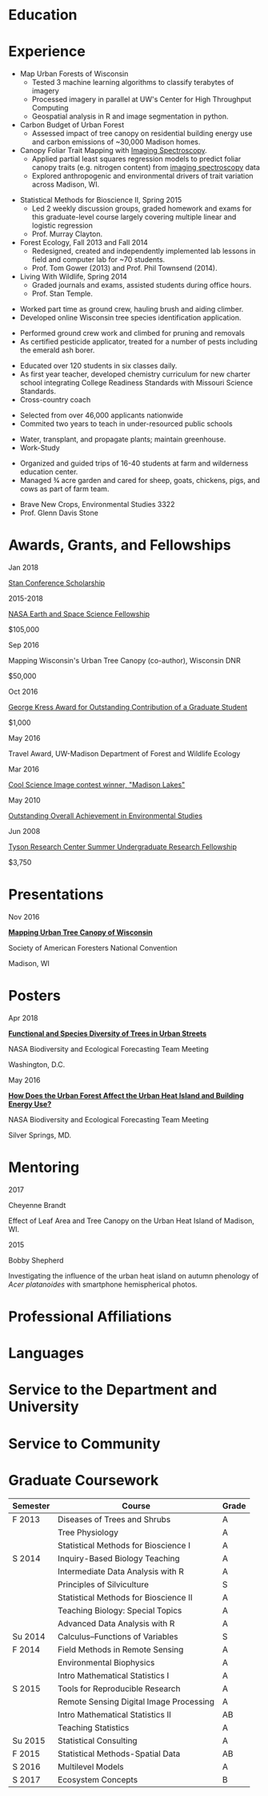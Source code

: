 #+TITLE: \nbsp
#+AUTHOR: Tedward Erker
#+OPTIONS: toc:nil num:nil author:nil
#+STARTUP: entitiespretty
#+LATEX_CLASS: moderncv
#+LATEX_CLASS_OPTIONS: [11pt, sans]
#+LATEX_HEADER: \moderncvstyle{classic}
#+LATEX_HEADER: \moderncvcolor{blue}
#+LATEX_HEADER: \usepackage[scale=0.75]{geometry}
#+LATEX_HEADER: \name{Tedward}{Erker}
#+LATEX_HEADER: \address{Madison, WI}
#+LATEX_HEADER: \phone[mobile]{(314)~324~6079}
#+LATEX_HEADER: \email{tedward.erker@gmail.com}                               % optional, remove / comment the line if not wanted
#+LATEX_HEADER: \homepage{stat.wisc.edu/~erker/}                         % optional, remove / comment the line if not wanted
#+LATEX_HEADER: \social[github]{tedwarderker}                              % optional, remove / comment the line if not wanted
#+LATEX_HEADER: \title{title}                               % optional, remove / comment the line if not wanted
* Education
#+LATEX:\cventry{2013--Present}{Ph.D.}{Universifty of Wisconsin--Madison}{}{\textit{3.929}}{Forestry, Department of Forest and Wildlife Ecology\newline{}Committee: Phil Townsend, Jun Zhu, Chris Kucharik, Eric Kruger, Annemarie Schneider.}
#+LATEX:\cventry{2013--Present}{M.S.}{University of Wisconsin--Madison}{}{}{\href{https://www.stat.wisc.edu/masters-biometry}{Biometry}, Department of Statistics}
#+LATEX:\cventry{2006--2010}{B.A.}{Washington University in St. Louis}{}{\textit{3.83}}{Environmental Studies--Ecology/Biology, Summa Cum Laude}
* Experience
#+LATEX: \cventry{2015--Present}{Research Assistant}{UW-Madison}{}{}{%
- Map Urban Forests of Wisconsin
  - Tested 3 machine learning algorithms to classify terabytes of imagery
  - Processed imagery in parallel at UW's Center for High Throughput Computing
  - Geospatial analysis in R and image segmentation in python.
- Carbon Budget of Urban Forest
  - Assessed impact of tree canopy on residential building energy use
    and carbon emissions of ~30,000 Madison homes.
- Canopy Foliar Trait Mapping with [[https://aviris-ng.jpl.nasa.gov/][Imaging Spectroscopy]].
  - Applied partial least squares regression models to predict foliar
    canopy traits (e.g.  nitrogen content) from [[https://aviris-ng.jpl.nasa.gov/][imaging spectroscopy]]
    data
  - Explored anthropogenic and environmental drivers of trait variation
    across Madison, WI.
#+LATEX:}

#+LATEX: \cventry{2013--2015}{Teaching Assistant}{UW-Madison}{}{}{
- Statistical Methods for Bioscience II, Spring 2015
  - Led 2 weekly discussion groups, graded homework and exams for
    this graduate-level course largely covering multiple linear and
    logistic regression
  - Prof. Murray Clayton.
- Forest Ecology, Fall 2013 and Fall 2014
  - Redesigned, created and independently implemented lab lessons in
    field and computer lab for ~70 students.
  - Prof. Tom Gower (2013) and Prof. Phil Townsend (2014).
- Living With Wildlife, Spring 2014
  - Graded journals and exams, assisted students during office hours.
  - Prof. Stan Temple.
#+LATEX:}

#+LATEX: \cventry{2013--2014}{Arborist}{\href{http://www.urbantreealliance.org/}{Urban Tree Alliance}}{Madison, WI}{}{
- Worked part time as ground crew, hauling brush and aiding climber.
- Developed online Wisconsin tree species identification application.
#+LATEX:}

#+LATEX: \cventry{Feb--Jul 2013}{Arborist}{\href{http://atetreecare.com/}{American Tree Experts}}{New Berlin, WI}{}{
- Performed ground crew work and climbed for pruning and removals
- As certified pesticide applicator, treated for a number of pests
  including the emerald ash borer.
#+LATEX:}

#+LATEX: \cventry{2010--2012}{Chemistry and Biology Teacher}{Confluence Prep Academy}{St. Louis}{}{
- Educated over 120 students in six classes daily.
- As first year teacher, developed chemistry curriculum for new charter school integrating College Readiness Standards with Missouri Science Standards.
- Cross-country coach
#+LATEX:}

#+LATEX: \cventry{2010--2012}{Corps Member}{Teach For America}{Chicago \& St. Louis}{}{
- Selected from over 46,000 applicants nationwide
- Commited two years to teach in under-resourced public schools
#+LATEX:}

#+LATEX: \cventry{2007--2010}{Greenhouse Assistant}{\href{http://biology4.wustl.edu/greenhouse/index.html}{Wash. U. Plant Research Facility}}{St. Louis, MO}{}{
- Water, transplant, and propagate plants; maintain greenhouse.
- Work-Study
#+LATEX:}

#+LATEX: \cventry{Apr--Aug 2009}{Farm Education Intern and Farmer}{\href{https://farmandwilderness.org/}{Farm And Wilderness}}{Plymouth, VT}{}{
- Organized and guided trips of 16-40 students at farm and wilderness education center.
- Managed 3⁄4 acre garden and cared for sheep, goats, chickens, pigs, and cows as part of farm team.
#+LATEX: }

#+LATEX: \cventry{Jan--May 2008}{Undergraduate Teaching Assistant}{Washington University in St. Louis}{}{}{
- Brave New Crops, Environmental Studies 3322
- Prof. Glenn Davis Stone
#+LATEX: }

* Awards, Grants, and Fellowships
#+LATEX: \cvitemwithcomment{
Jan 2018
#+LATEX:}{
[[http://mc-stan.org/events/][Stan Conference Scholarship]]
#+LATEX: }{}

#+LATEX: \cvitemwithcomment{
2015-2018
#+LATEX:}{
[[https://nspires.nasaprs.com/external/viewrepositorydocument/cmdocumentid=459947/solicitationId=%7BB6CDCEA6-8EDD-A48A-FAF8-E588F66661C3%7D/viewSolicitationDocument=1/NESSF15%20selections.pdf][NASA Earth and Space Science Fellowship]]
#+LATEX: }{
$105,000
#+LATEX:}

#+LATEX: \cvitemwithcomment{
Sep 2016
#+LATEX:}{
Mapping Wisconsin's Urban Tree Canopy (co-author), Wisconsin DNR
#+LATEX: }{
$50,000
#+LATEX:}

#+LATEX: \cvitemwithcomment{
Oct 2016
#+LATEX:}{
[[https://kb.wisc.edu/russell/page.php?id=65402][George Kress Award for Outstanding Contribution of a Graduate Student]]
#+LATEX: }{
$1,000
#+LATEX:}

#+LATEX: \cvitemwithcomment{
May 2016
#+LATEX:}{
Travel Award, UW-Madison Department of Forest and Wildlife Ecology
#+LATEX: }{}

#+LATEX: \cvitemwithcomment{
Mar 2016
#+LATEX:}{
[[http://news.wisc.edu/cool-science-images-2016/#&gid=1&pid=10][Cool Science Image contest winner, "Madison Lakes"]]
#+LATEX: }{}

#+LATEX: \cvitemwithcomment{
May  2010
#+LATEX:}{
[[http://enst.wustl.edu/program/awards][Outstanding Overall Achievement in Environmental Studies]]
#+LATEX: }{}

#+LATEX: \cvitemwithcomment{
Jun 2008
#+LATEX:}{
[[https://tyson.wustl.edu/2008][Tyson Research Center Summer Undergraduate Research Fellowship]]
#+LATEX: }{
 $3,750
#+LATEX:}


** COMMENT table
|           |                                                                                   | <r>        |
| Sep 2016  | Mapping Wisconsin's Urban Tree Canopy (co-author), WI DNR                         | *$50,000*  |
| Oct 2016  | George Kress Award for Outstanding Contribution of a Forestry Graduate Student    | *$1,000*   |
| May 2016  | UW-Madison Department of Forest and Wildlife Ecology Travel Award                 | *$500*     |
| Mar 2016  | [[http://news.wisc.edu/cool-science-images-2016/#&gid=1&pid=10][Cool Science Image contest winner]], "Madison Lakes"                                | *$100*     |
| 2015-2018 | NASA Earth and Space Science  [[https://nspires.nasaprs.com/external/viewrepositorydocument/cmdocumentid=459947/solicitationId=%7BB6CDCEA6-8EDD-A48A-FAF8-E588F66661C3%7D/viewSolicitationDocument=1/NESSF15%20selections.pdf][Fellowship]]                                          | *$105,000* |
| May 2010  | Outstanding Overall Achievement in Environmental Studies (highest award in major) |            |
| Jun 2008  | Tyson Research Center Summer Undergraduate Research Fellowship                    | *$3750*    |

Mapping Wisconsin's Urban Tree Canopy (co-author), Wisconsin
Department of Natural Resources, Sep 2016 \\
*$50,000*

George Kress Award for Outstanding Contribution of a Forestry Graduate
Student, Oct 2016 \\
*$1,000*

Travel Award, UW-Madison Department of Forest and Wildlife Ecology, May 2016 \\
*$500*

[[http://news.wisc.edu/cool-science-images-2016/#&gid=1&pid=10][Cool Science Image contest winner]], "Madison Lakes", Mar 2016 \\
*$100*

NASA Earth and Space Science  [[https://nspires.nasaprs.com/external/viewrepositorydocument/cmdocumentid=459947/solicitationId=%7BB6CDCEA6-8EDD-A48A-FAF8-E588F66661C3%7D/viewSolicitationDocument=1/NESSF15%20selections.pdf][Fellowship]], 2015-2018 \\
*$105,000*

Outstanding Overall Achievement in Environmental Studies (highest
award in major), Washington University in St. Louis, 2010

Tyson Research Center Summer Undergraduate Research Fellowship, Jun 2008 \\
 *$3750*
** COMMENT Awards and Fellowships
- [[http://mc-stan.org/events/][Stan Conference 2018]] Scholarship, Jan 2018
- [[https://www.nasa.gov/multimedia/imagegallery/iotd.html][NASA]] Earth and Space Science [[https://nspires.nasaprs.com/external/viewrepositorydocument/cmdocumentid=459947/solicitationId=%7BB6CDCEA6-8EDD-A48A-FAF8-E588F66661C3%7D/viewSolicitationDocument=1/NESSF15%20selections.pdf][Fellowship]], 2015-2018, *$105,000*
- Mapping Wisconsin's Urban Tree Canopy (co-author), Wisconsin Department of
  Natural Resources. Sep 2016, *$50,000*
- [[https://kb.wisc.edu/russell/page.php?id=65402][George Kress Award]] for Outstanding Contribution of a Forestry Graduate
  Student, Oct 2016, *$1000*
- UW-Madison Department of Forest and Wildlife Ecology Travel Award,
  May 2016, *$500*
- [[http://news.wisc.edu/cool-science-images-2016/#&gid=1&pid=10][Cool Science Image contest winner]], "Madison Lakes". 2016. *$100*
- [[http://enst.wustl.edu/program/awards][Outstanding Overall Achievement in Environmental Studies]] (highest
  award in major), Washington University in St. Louis, 2010.
- [[http://tyson.wustl.edu/teaching-ugrad.php][Tyson Research Center Summer Undergraduate Research Fellowship]],
  2008, *$3750*
** COMMENT add funding from DNR?  I wrote first draft of the renewal proposal
** COMMENT things i've applied for in graduate school with dates
- GCA: Garden Club of America Urban Forestry Grant
- NSF GRFP: NSF Graduate Research Fellowship Program
- CASE: Catalyzing Advocacy in Science and Engineering 2017 Workshop


First Committee Meeting 2014-12-10
Preliminary Exam to become Dissertator 2015-08-27
Became dissertator Fall 2016

NSF GRFP application 2014-11-04
NSF GRFP rejection 2015-03-30

Catalyzing Advocacy in Science and Engineering (CASE): 2017 Workshop
(Washington, DC)
CASE 2017 application 2017-02-28
CASE 2017 rejection 2017-03-09

Cool Science Image Contest
application 2016-03-07
selection 2016-03-11

Garden Club of America (GCA)
GCA application 2014-01-31
GCA rejection 2014-03-15
GCA application 2017-01-31
GCA rejection 2017-04-04

NASA Earth and Space Science Fellowship (NESSF)
NESSF 2015 application 2015-02-06
NESSF 2015 selection 2015-05-26

NESSF renewal 2016 application 2016-03-15
NESSF renewal 2016 selection 2016-05-01

NESSF renewal 2017 application 2017-03-15
NESSF renewal 2017 selection 2017-05-01

Wisconsin DNR UTC continuation/ extension to whole state (co-author)
 application 2016-09
 selection 2016-09

* Presentations
#+LATEX: \cvitem{
Nov 2016
#+LATEX:}{
*[[http://pages.stat.wisc.edu/~erker/Presentations/SAF_20161105/saf_presentation.html][Mapping Urban Tree Canopy of Wisconsin]]*
#+LATEX:}
#+LATEX:\cvitemwithcomment{}{
Society of American Foresters National Convention
#+LATEX:}{
Madison, WI
#+LATEX:}

* Posters
#+LATEX: \cvitem{
Apr 2018
#+LATEX:}{
*[[http://pages.stat.wisc.edu/~erker/Posters/NASA_poster_2018.jpg][Functional and Species Diversity of Trees in Urban Streets]]*
#+LATEX:}\cvitemwithcomment{}{
NASA Biodiversity and Ecological Forecasting Team Meeting
#+LATEX:}{
Washington, D.C.
#+LATEX:}

#+LATEX: \cvitem{
May 2016
#+LATEX:}{
*[[http://pages.stat.wisc.edu/~erker/Posters/NASA_poster_2016.jp2][How Does the Urban Forest Affect the Urban Heat Island and Building Energy Use?]]*
#+LATEX:}\cvitemwithcomment{}{
NASA Biodiversity and Ecological Forecasting Team Meeting
#+LATEX:}{
Silver Springs, MD.
#+LATEX:}

* Mentoring
#+LATEX: \newline{}\cvitemwithcomment{
2017
#+LATEX:}{
Cheyenne Brandt
#+LATEX: }{
Effect of Leaf Area and Tree Canopy on the Urban Heat Island of Madison, WI.
#+LATEX: }

#+LATEX: \cvitemwithcomment{
2015
#+LATEX:}{
Bobby Shepherd
#+LATEX: }{
Investigating the influence of the urban heat island on autumn
phenology of /Acer platanoides/ with smartphone hemispherical photos.
#+LATEX: }

** COMMENT details
My undergraduate mentees research a topic, collect new data, perform statistical
analyses, and write final papers to complete small research projects.  They
create posters or presentations to share their work. \\


* Professional Affiliations
\cvitem{2016--Present}{Society of American Foresters}
\cvitem{2018--Present}{American Geophysical Union}
* Languages
\cvitem{Spoken:}{English, Spanish}
\cvitem{Programming:}{R, Python, Stan}

* Service to the Department and University
#+latex: \cvitemwithcomment{2015--2018}{Graduate Student Representative}{Department of Forest and Wildlife Ecology}
#+latex: \cvitemwithcomment{2017}{\href{https://software-carpentry.org/}{Software Carpentry Volunteer}}{UW-Madison}

** COMMENT details

I represented graduate student interests at monthly department
  meetings, communicated relevant departmental changes to fellow
  graduate students, and organized professional development events and
  the weekly department social.

- Software Carpentry is a workshop designed to teach basic computing
  skills to researchers
- I volunteered two days to help teach graduate students the basics of
  the command line, version control (git), and python.

* Service to Community
#+latex: \cvitemwithcomment{2014, 2015}{Guest Lab Instructor, Sustainability by the Numbers}{Shabazz High School}
#+latex: \cvitemwithcomment{2017}{Guest Lab Instructor, AP Environmental Studies}{East High School}

*** COMMENT details
- Twice, I conducted a two day lab exercise in a sustainability
  oriented math class exploring the potential for urban trees to offset carbon emissions.

- Each year, I conducted a 2 day lab for about 20 students in a math class focused on
  sustainability at Malcolm Shabazz City High school, an alternative
  high school in Madison.
- The lab consisted of identifying the species and measuring the
  diameter at breast height of all the trees on the school's
  campus.  Students then used allometric equations to predict carbon storage and
  sequestration by trees, and compared this carbon to the carbon emitted by
  student to determine how many trees would be required to offset
  their emissions.

*** COMMENT details
- I assisted with a field trip to the Madison School Forest for 85
  students in the AP environmental studies class at Madison East High
  School.
- Students used a clinometer and diameter at breast height tape to
  measure forest trees, they estimated carbon content of the trees,
  and they compared this to the carbon emissions caused by their
  transportation to and from school.

* Graduate Coursework
| Semester | Course                                  | Grade |
|----------+-----------------------------------------+-------|
| F 2013   | Diseases of Trees and Shrubs            | A     |
|          | Tree Physiology                         | A     |
|          | Statistical Methods for Bioscience I    | A     |
| S 2014   | Inquiry-Based Biology Teaching          | A     |
|          | Intermediate Data Analysis with R       | A     |
|          | Principles of Silviculture              | S     |
|          | Statistical Methods for Bioscience II   | A     |
|          | Teaching Biology: Special Topics        | A     |
|          | Advanced Data Analysis with R           | A     |
| Su 2014  | Calculus--Functions of Variables        | S     |
| F 2014   | Field Methods in Remote Sensing         | A     |
|          | Environmental Biophysics                | A     |
|          | Intro Mathematical Statistics I         | A     |
| S 2015   | Tools for Reproducible Research         | A     |
|          | Remote Sensing Digital Image Processing | A     |
|          | Intro Mathematical Statistics II        | AB    |
|          | Teaching Statistics                     | A     |
| Su 2015  | Statistical Consulting                  | A     |
| F 2015   | Statistical Methods-Spatial Data        | AB    |
| S 2016   | Multilevel Models                       | A     |
| S 2017   | Ecosystem Concepts                      | B     |

**  COMMENT Relevant Graduate coursework
#+LATEX:\cvlistdoubleitem{Tools for Reproducible Research}{Advanced Data Analysis with R}
#+LATEX:\cvlistdoubleitem{Statistical Methods-Spatial Data}{Multilevel Models}
#+LATEX:\cvlistdoubleitem{Intro Mathematical Statistics I \& II}{Statistical Meth. for Bioscience I \& II}
#+LATEX:\cvlistdoubleitem{Teaching Statistics}{Statistical Consulting}

*** COMMENT org table
| Tools for Reproducible Research      | Advanced Data Analysis with R             |
| Statistical Methods-Spatial Data     | Multilevel Models                         |
| Intro Mathematical Statistics I & II | Statistical Methods for Bioscience I & II |
| Teaching Statistics                  | Statistical Consulting                    |

* COMMENT Resume Skills  Maybe include, maybe don't
#+LATEX: \cvitemwithcomment{Statistical Analysis}{}{GLMs, GAMs, multilevel models, shrinkage and dimension reduction, tree-based methods, dependent data in R and some Stan}
#+LATEX: \cvitemwithcomment{Data Display}{}{Daily use of grammar of graphics in R's ggplot2}
#+LATEX: \cvitemwithcomment{Writing}{}{1 scientific paper in review; over \$150,00 in proposals}
#+LATEX: \cvitemwithcomment{Presenting}{}{2 scientific posters, 1 academic presentation, 4 years of teaching}
#+LATEX: \cvitemwithcomment{Computing}{}{R, python, webscraping, emacs org mode, unix command line, version control (git)}
#+LATEX: \cvitemwithcomment{Mentoring}{}{2 undergraduate research assistants, 4 years of teaching}


* COMMENT how to cv

New way uses Modern.cv.

if the latex code is on one line I don't need to include #+latex:

** old way
https://github.com/fasheng/orgmode-latex-cv
#+LATEX_HEADER:\def\myemail{xavier.garrido@lal.in2p3.fr}
#+LATEX_HEADER:\def\myweb{stat.wisc.edu/~erker}
#+LATEX_HEADER:\def\myphone{+33 (0)1 64 46 84 28}

put fa\under{}orgmode\under{}cv.sty in ~/Library/texmf/tex/latex
* COMMENT workshops?
Andrew Finley's spBayes workshop
* COMMENT Navigating "included" files: C-' visits file at point
